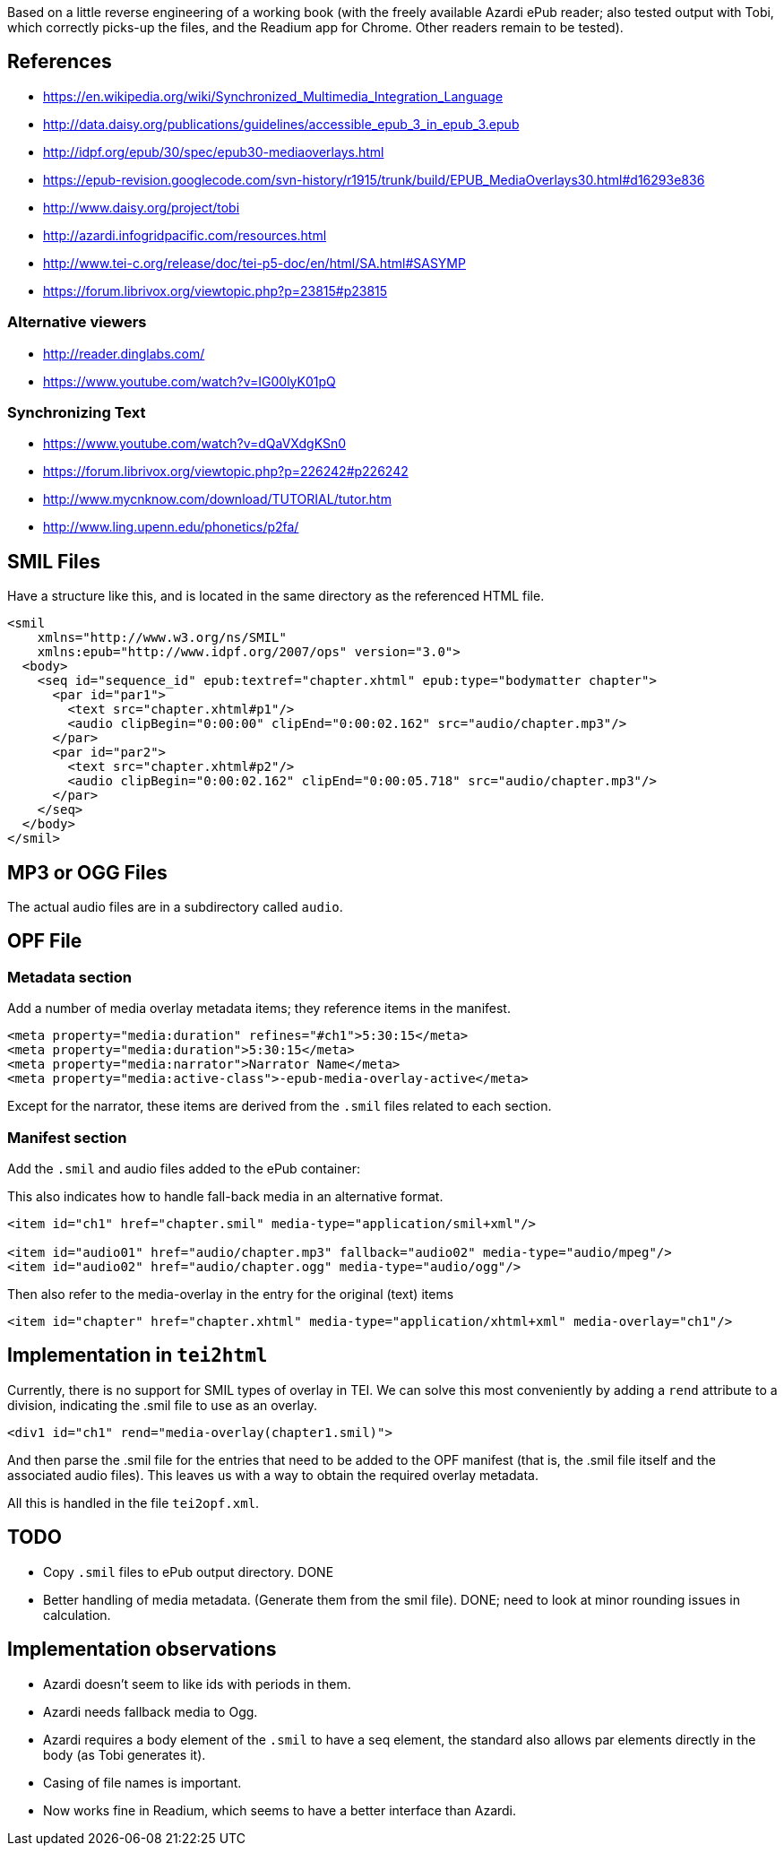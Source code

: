 Based on a little reverse engineering of a working book (with the freely available Azardi ePub reader; also tested output with Tobi, which correctly picks-up the files, and the Readium app for Chrome. Other readers remain to be tested).

== References

* https://en.wikipedia.org/wiki/Synchronized_Multimedia_Integration_Language
* http://data.daisy.org/publications/guidelines/accessible_epub_3_in_epub_3.epub
* http://idpf.org/epub/30/spec/epub30-mediaoverlays.html
* https://epub-revision.googlecode.com/svn-history/r1915/trunk/build/EPUB_MediaOverlays30.html#d16293e836
* http://www.daisy.org/project/tobi
* http://azardi.infogridpacific.com/resources.html
* http://www.tei-c.org/release/doc/tei-p5-doc/en/html/SA.html#SASYMP
* https://forum.librivox.org/viewtopic.php?p=23815#p23815

=== Alternative viewers

* http://reader.dinglabs.com/
* https://www.youtube.com/watch?v=IG00lyK01pQ

=== Synchronizing Text

* https://www.youtube.com/watch?v=dQaVXdgKSn0
* https://forum.librivox.org/viewtopic.php?p=226242#p226242
* http://www.mycnknow.com/download/TUTORIAL/tutor.htm
* http://www.ling.upenn.edu/phonetics/p2fa/

== SMIL Files

Have a structure like this, and is located in the same directory as the referenced HTML file.

[source,xml]
----
<smil 
    xmlns="http://www.w3.org/ns/SMIL" 
    xmlns:epub="http://www.idpf.org/2007/ops" version="3.0">
  <body>
    <seq id="sequence_id" epub:textref="chapter.xhtml" epub:type="bodymatter chapter">
      <par id="par1">
        <text src="chapter.xhtml#p1"/>
        <audio clipBegin="0:00:00" clipEnd="0:00:02.162" src="audio/chapter.mp3"/>
      </par>
      <par id="par2">
        <text src="chapter.xhtml#p2"/>
        <audio clipBegin="0:00:02.162" clipEnd="0:00:05.718" src="audio/chapter.mp3"/>
      </par>
    </seq>
  </body>
</smil>

----

== MP3 or OGG Files

The actual audio files are in a subdirectory called `audio`.

== OPF File

=== Metadata section

Add a number of media overlay metadata items; they reference items in the manifest.

[source,xml]
----
<meta property="media:duration" refines="#ch1">5:30:15</meta>
<meta property="media:duration">5:30:15</meta>
<meta property="media:narrator">Narrator Name</meta>
<meta property="media:active-class">-epub-media-overlay-active</meta>
----

Except for the narrator, these items are derived from the `.smil` files related to each section.

=== Manifest section

Add the `.smil` and audio files added to the ePub container:

This also indicates how to handle fall-back media in an alternative format.

[source,xml]
----
<item id="ch1" href="chapter.smil" media-type="application/smil+xml"/>

<item id="audio01" href="audio/chapter.mp3" fallback="audio02" media-type="audio/mpeg"/>
<item id="audio02" href="audio/chapter.ogg" media-type="audio/ogg"/>
----

Then also refer to the media-overlay in the entry for the original (text) items

[source,xml]
----
<item id="chapter" href="chapter.xhtml" media-type="application/xhtml+xml" media-overlay="ch1"/>
----

== Implementation in `tei2html`

Currently, there is no support for SMIL types of overlay in TEI. We can solve this most conveniently by adding a `rend` attribute to a division, indicating the .smil file to use as an overlay.

[source,xml]
----
<div1 id="ch1" rend="media-overlay(chapter1.smil)">
----

And then parse the .smil file for the entries that need to be added to the OPF manifest (that is, the .smil file itself and the associated audio files). This leaves us with a way to obtain the required overlay metadata.

All this is handled in the file `tei2opf.xml`.

== TODO

* Copy `.smil` files to ePub output directory. DONE
* Better handling of media metadata. (Generate them from the smil file). DONE; need to look at minor rounding issues in calculation.

== Implementation observations

* Azardi doesn't seem to like ids with periods in them.
* Azardi needs fallback media to Ogg.
* Azardi requires a body element of the `.smil` to have a seq element, the standard also allows par elements directly in the body (as Tobi generates it).
* Casing of file names is important.
* Now works fine in Readium, which seems to have a better interface than Azardi.